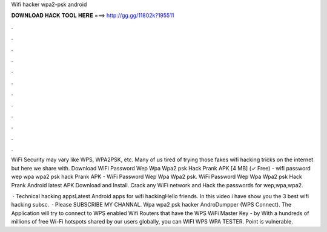 Wifi hacker wpa2-psk android



𝐃𝐎𝐖𝐍𝐋𝐎𝐀𝐃 𝐇𝐀𝐂𝐊 𝐓𝐎𝐎𝐋 𝐇𝐄𝐑𝐄 ===> http://gg.gg/11802k?195511



.



.



.



.



.



.



.



.



.



.



.



.

WiFi Security may vary like WPS, WPA2PSK, etc. Many of us tired of trying those fakes wifi hacking tricks on the internet but here we share with. Download WiFi Password Wep Wpa Wpa2 psk Hack Prank APK [4 MB] (✓ Free) - wifi password wep wpa wpa2 psk hack Prank APK - WiFi Password Wep Wpa Wpa2 psk. WiFi Password Wep Wpa Wpa2 psk Hack Prank Android latest APK Download and Install. Crack any WiFi network and Hack the passwords for wep,wpa,wpa2.

 · Technical  hacking appsLatest Android apps for wifi hackingHello friends. In this video i have show you the 3 best wifi hacking  subsc.  · Please SUBSCRIBE MY CHANNAL. Wpa wpa2 psk hacker AndroDumpper (WPS Connect). The Application will try to connect to WPS enabled Wifi Routers that have the WPS WiFi Master Key - by  With a hundreds of millions of free Wi-Fi hotspots shared by our users globally, you can WIFI WPS WPA TESTER. Point is vulnerable.
